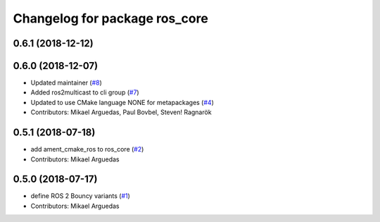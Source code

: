 ^^^^^^^^^^^^^^^^^^^^^^^^^^^^^^
Changelog for package ros_core
^^^^^^^^^^^^^^^^^^^^^^^^^^^^^^

0.6.1 (2018-12-12)
------------------

0.6.0 (2018-12-07)
------------------
* Updated maintainer (`#8 <https://github.com/ros2/variants/issues/8>`_)
* Added ros2multicast to cli group (`#7 <https://github.com/ros2/variants/issues/7>`_)
* Updated to use CMake language NONE for metapackages (`#4 <https://github.com/ros2/variants/issues/4>`_)
* Contributors: Mikael Arguedas, Paul Bovbel, Steven! Ragnarök

0.5.1 (2018-07-18)
------------------
* add ament_cmake_ros to ros_core (`#2 <https://github.com/ros2/variants/issues/2>`_)
* Contributors: Mikael Arguedas

0.5.0 (2018-07-17)
------------------
* define ROS 2 Bouncy variants (`#1 <https://github.com/ros2/variants/issues/1>`_)
* Contributors: Mikael Arguedas

